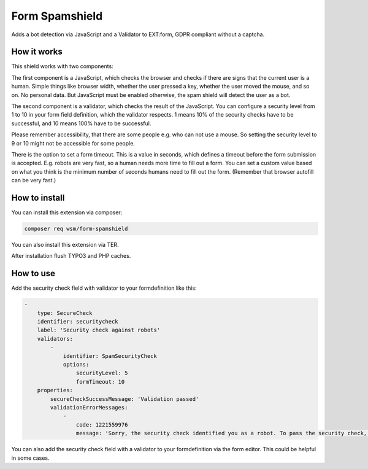 =================
Form Spamshield
=================

Adds a bot detection via JavaScript and a Validator to EXT:form, GDPR compliant without a captcha.

How it works
============

This shield works with two components:

The first component is a JavaScript, which checks the browser and checks if there are signs that
the current user is a human. Simple things like browser width, whether the user pressed a key, whether the user moved the mouse, and so on.
No personal data. But JavaScript must be enabled otherwise, the spam shield will detect the user as a bot.

The second component is a validator, which checks the result of the JavaScript.
You can configure a security level from 1 to 10 in your form field definition, which the validator respects.
1 means 10% of the security checks have to be successful, and 10 means 100% have to be successful.

Please remember accessibility, that there are some people e.g. who can not use a mouse. So setting the security level to 9 or 10 might not be accessible for some people.

There is the option to set a form timeout. This is a value in seconds, which defines a timeout before the form submission is accepted. E.g. robots are very fast, so a human 
needs more time to fill out a form. You can set a custom value based on what you think is the minimum number of seconds humans need to fill out the form. (Remember that 
browser autofill can be very fast.)

How to install
==============

You can install this extension via composer:

.. code-block:: bash

   composer req wsm/form-spamshield


You can also install this extension via TER.

After installation flush TYPO3 and PHP caches.

How to use
==========

Add the security check field with validator to your formdefinition like this:

.. code-block:: yaml

    -
        type: SecureCheck
        identifier: securitycheck
        label: 'Security check against robots'
        validators:
            -
                identifier: SpamSecurityCheck
                options:
                    securityLevel: 5
                    formTimeout: 10
        properties:
            secureCheckSuccessMessage: 'Validation passed'
            validationErrorMessages:
                -
                    code: 1221559976
                    message: 'Sorry, the security check identified you as a robot. To pass the security check, you must perform more actions on this page that are typical for a human visitor. And JavaScript must be enabled.'


You can also add the security check field with a validator to your formdefinition via the form editor. This could be helpful in some cases.
